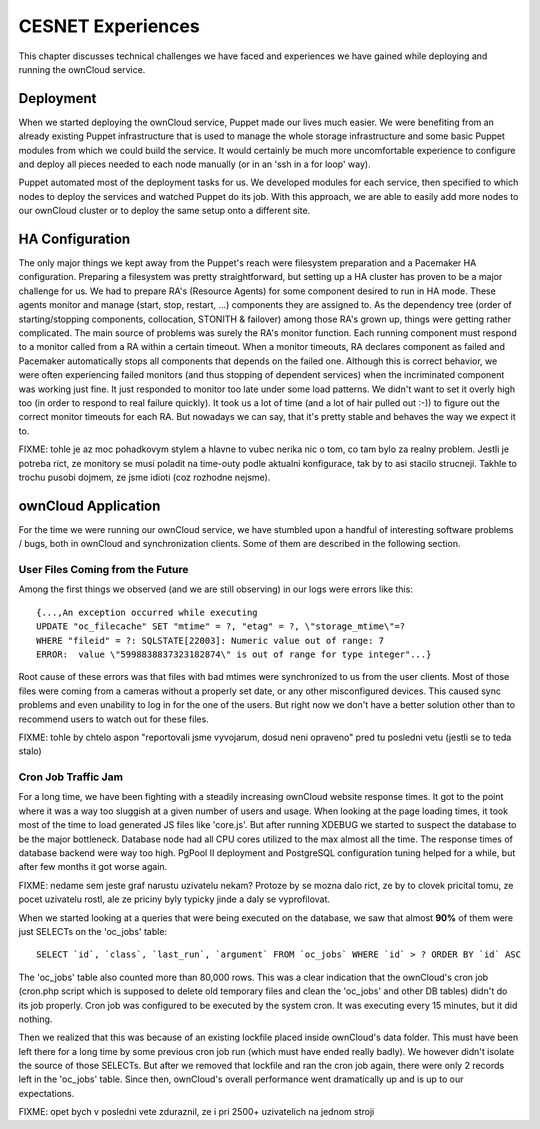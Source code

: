 CESNET Experiences
====================

This chapter discusses technical challenges we have faced and experiences
we have gained while deploying and running the ownCloud service.

Deployment
----------

When we started deploying the ownCloud service, Puppet made our lives much
easier. We were benefiting from an already existing Puppet infrastructure
that is used to manage the whole storage infrastructure
and some basic Puppet modules from which we could build the service. It
would certainly be much more uncomfortable experience to configure and
deploy all pieces needed to each node manually (or in an 'ssh in a for loop' way).

Puppet automated most of the deployment tasks for us.
We developed modules for each service, then specified to which
nodes to deploy the services and watched Puppet do its job. With this approach, we are able to easily add more nodes to our ownCloud cluster or to deploy the same setup onto a different site.

HA Configuration
----------------

The only major things we kept away from the Puppet's reach were filesystem preparation and a Pacemaker HA configuration. Preparing a filesystem was pretty straightforward, but setting
up a HA cluster has proven to be a major challenge for us. We had to prepare RA's (Resource
Agents) for some component desired to run in HA mode. These agents monitor and manage (start, stop, restart, …) components they are assigned to. As the dependency tree (order of starting/stopping components, collocation, STONITH & failover) among those RA's grown up, things were getting rather complicated. The main source of problems was surely the RA's monitor function. Each running
component must respond to a monitor called from a RA within a certain timeout. When a monitor
timeouts, RA declares component as failed and Pacemaker automatically stops all components
that depends on the failed one. Although this is correct behavior, we were often experiencing failed monitors (and thus stopping of dependent services) when the incriminated component was working just fine. It just responded to monitor too late under some load patterns. We didn't want to set it overly high too (in order to respond to real failure quickly). It took us
a lot of time (and a lot of hair pulled out :-)) to figure out the correct monitor timeouts
for each RA. But nowadays we can say, that it's pretty stable and behaves the way we expect it to.


FIXME: tohle je az moc pohadkovym stylem a hlavne to vubec nerika nic o
tom, co tam bylo za realny problem. Jestli je potreba rict, ze monitory se
musi poladit na time-outy podle aktualni konfigurace, tak by to asi stacilo
strucneji. Takhle to trochu pusobi dojmem, ze jsme idioti (coz rozhodne
nejsme).

ownCloud Application
--------------------

For the time we were running our ownCloud service, we have stumbled upon
a handful of interesting software problems / bugs, both in ownCloud and
synchronization clients. Some of them are described in the following section.

User Files Coming from the Future
~~~~~~~~~~~~~~~~~~~~~~~~~~~~~~~~~

Among the first things we observed (and we are still observing) in our logs
were errors like this::

	{...,An exception occurred while executing
	UPDATE "oc_filecache" SET "mtime" = ?, "etag" = ?, \"storage_mtime\"=?
	WHERE "fileid" = ?: SQLSTATE[22003]: Numeric value out of range: 7
	ERROR:  value \"5998838837323182874\" is out of range for type integer"...}

Root cause of these errors was that files with bad mtimes were
synchronized to us from the user clients. Most of those files were
coming from a cameras without a properly set date, or any other
misconfigured devices. This caused sync problems and even unability
to log in for the one of the users. But right now we don't have a better
solution other than to recommend users to watch out for these files.

FIXME: tohle by chtelo aspon "reportovali jsme vyvojarum, dosud neni
opraveno" pred tu posledni vetu (jestli se to teda stalo)


Cron Job Traffic Jam
~~~~~~~~~~~~~~~~~~~~

For a long time, we have been fighting with a steadily increasing ownCloud website response times.
It got to the point where it was a way too sluggish at a given number of users and usage.
When looking at the page loading times, it took most of the time to load generated JS
files like 'core.js'. But after running XDEBUG we started to suspect the database
to be the major bottleneck. Database node had all CPU cores utilized to the max
almost all the time. The response times of database backend were way too high.
PgPool II deployment and PostgreSQL configuration tuning helped for a while, but after
few months it got worse again.

FIXME: nedame sem jeste graf narustu uzivatelu nekam? Protoze by se mozna
dalo rict, ze by to clovek pricital tomu, ze pocet uzivatelu rostl, ale ze
priciny byly typicky jinde a daly se vyprofilovat.

When we started looking at a queries that were being executed on the database, we 
saw that almost **90%** of them were just SELECTs on the 'oc_jobs' table::

	SELECT `id`, `class`, `last_run`, `argument` FROM `oc_jobs` WHERE `id` > ? ORDER BY `id` ASC

The 'oc_jobs' table also counted more than 80,000 rows. This was a clear indication that the ownCloud's cron job (cron.php script which is supposed to delete old temporary files and clean
the 'oc_jobs' and other DB tables) didn't do its job properly. Cron job was configured to be
executed by the system cron. It was executing every 15 minutes, but it did nothing.

Then we realized that this was because of an existing lockfile placed inside ownCloud's data
folder. This must have been left there for a long time by some previous cron job run (which must 
have ended really badly). We however didn't isolate the source of those SELECTs. But after we removed that lockfile and ran the cron job again, there were only 2 records left in the 'oc_jobs' table. Since then, ownCloud's overall performance went dramatically up and is up to our expectations.

FIXME: opet bych v posledni vete zduraznil, ze i pri 2500+ uzivatelich na
jednom stroji

